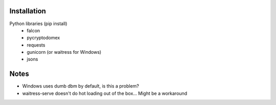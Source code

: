 Installation
============

Python libraries (pip install)
    - falcon
    - pycryptodomex
    - requests
    - gunicorn (or waitress for Windows)
    - jsons

Notes
=====

- Windows uses dumb dbm by default, is this a problem?
- waitress-serve doesn't do hot loading out of the box...  Might be a workaround
